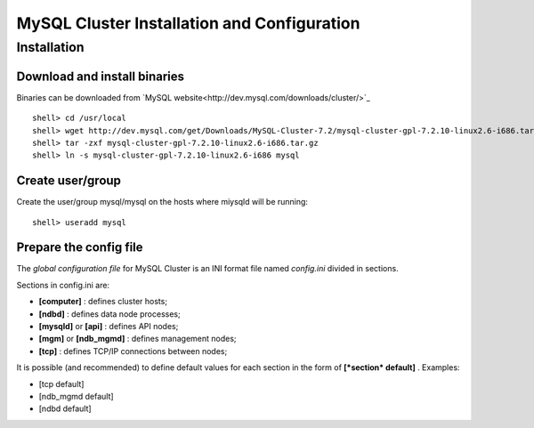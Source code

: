 

============================================
MySQL Cluster Installation and Configuration
============================================

Installation
============

Download and install binaries
~~~~~~~~~~~~~~~~~~~~~~~~~~~~~
Binaries can be downloaded from `MySQL website<http://dev.mysql.com/downloads/cluster/>`_ ::

  shell> cd /usr/local
  shell> wget http://dev.mysql.com/get/Downloads/MySQL-Cluster-7.2/mysql-cluster-gpl-7.2.10-linux2.6-i686.tar.gz/from/http://cdn.mysql.com/ -O mysql-cluster-gpl-7.2.10-linux2.6-i686.tar.gz
  shell> tar -zxf mysql-cluster-gpl-7.2.10-linux2.6-i686.tar.gz
  shell> ln -s mysql-cluster-gpl-7.2.10-linux2.6-i686 mysql

Create user/group
~~~~~~~~~~~~~~~~~ 
Create the user/group mysql/mysql on the hosts where miysqld will be running::

  shell> useradd mysql


Prepare the config file
~~~~~~~~~~~~~~~~~~~~~~~

The *global configuration file* for MySQL Cluster is an INI format file named *config.ini* divided in sections.

Sections in config.ini are:

* **[computer]** : defines cluster hosts;

* **[ndbd]** : defines data node processes;

* **[mysqld]** or **[api]** : defines API nodes;

* **[mgm]** or **[ndb_mgmd]** : defines management nodes;

* **[tcp]** : defines TCP/IP connections between nodes;

It is possible (and recommended) to define default values for each section in the form of **[*section* default]** . Examples:

* [tcp default]

* [ndb_mgmd default]

* [ndbd default]
